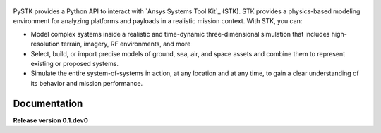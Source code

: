 .. figure:: _static/logo.png
    :align: center
    :width: 600px 
   
PySTK provides a Python API to interact with `Ansys Systems Tool Kit`_ (STK). STK provides a physics-based modeling environment for analyzing platforms and payloads in a realistic mission context. With STK, you can:

- Model complex systems inside a realistic and time-dynamic three-dimensional simulation that includes high-resolution terrain, imagery, RF environments, and more

- Select, build, or import precise models of ground, sea, air, and space assets and combine them to represent existing or proposed systems.

- Simulate the entire system-of-systems in action, at any location and at any time, to gain a clear understanding of its behavior and mission performance.

Documentation
=============

.. grid:: 2

    .. grid-item-card:: Getting started :fa:`person-running`
        :link: getting-started
        :link-type: doc

        Step-by-step guidelines on how to set up your environment to work with
        PySTK. Build your own Docker image for STK, install PySTK, and verify
        your environment.

    .. grid-item-card:: User guide :fa:`book-open-reader`
        :link: user-guide
        :link-type: doc

        Learn about the capabilities, features, and key topics in PySTK. This
        guide provides useful background information and explanations.

.. jinja:: main_toctree

    {% if build_api or build_examples %}
    .. grid:: 2
    
       {% if build_api %}
       .. grid-item-card:: API reference :fa:`book-bookmark`
           :link: api
           :link-type: doc
    
           A detailed guide describing the PySTK API. This guide documents all the
           methods and properties for each interface, class, and
           enumerations of each PySTK module.
        {% endif %}
      
       {% if build_examples %}
       .. grid-item-card:: Gallery of examples :fa:`laptop-code`
           :link: examples
           :link-type: doc
    
           Learn how to use PySTK for creating custom applications and automating
           your existing STK workflows. This guide contains a gallery of examples
           showing how to integrate PySTK with other popular tools in the Python
           ecosystem.
        {% endif %}
    {% endif %}


.. jinja:: main_toctree

    .. toctree::
       :hidden:
       :maxdepth: 3
    
       getting-started
       user-guide
       {% if build_examples %}
       examples
       {% endif %}
       {% if build_api %}
       api
       {% endif %}
       artifacts



**Release version 0.1.dev0**